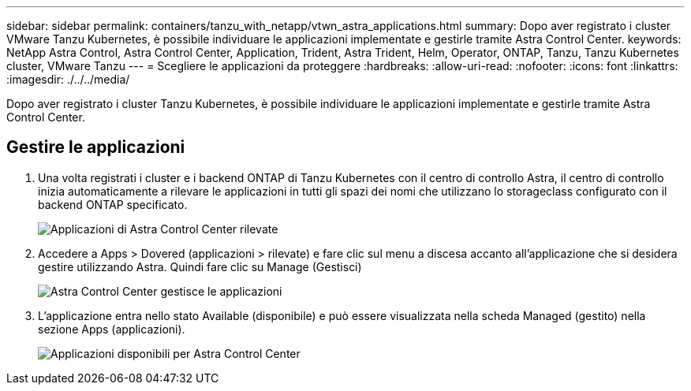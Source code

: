 ---
sidebar: sidebar 
permalink: containers/tanzu_with_netapp/vtwn_astra_applications.html 
summary: Dopo aver registrato i cluster VMware Tanzu Kubernetes, è possibile individuare le applicazioni implementate e gestirle tramite Astra Control Center. 
keywords: NetApp Astra Control, Astra Control Center, Application, Trident, Astra Trident, Helm, Operator, ONTAP, Tanzu, Tanzu Kubernetes cluster, VMware Tanzu 
---
= Scegliere le applicazioni da proteggere
:hardbreaks:
:allow-uri-read: 
:nofooter: 
:icons: font
:linkattrs: 
:imagesdir: ./../../media/


Dopo aver registrato i cluster Tanzu Kubernetes, è possibile individuare le applicazioni implementate e gestirle tramite Astra Control Center.



== Gestire le applicazioni

. Una volta registrati i cluster e i backend ONTAP di Tanzu Kubernetes con il centro di controllo Astra, il centro di controllo inizia automaticamente a rilevare le applicazioni in tutti gli spazi dei nomi che utilizzano lo storageclass configurato con il backend ONTAP specificato.
+
image::vtwn_image15.jpg[Applicazioni di Astra Control Center rilevate]

. Accedere a Apps > Dovered (applicazioni > rilevate) e fare clic sul menu a discesa accanto all'applicazione che si desidera gestire utilizzando Astra. Quindi fare clic su Manage (Gestisci)
+
image::vtwn_image16.jpg[Astra Control Center gestisce le applicazioni]

. L'applicazione entra nello stato Available (disponibile) e può essere visualizzata nella scheda Managed (gestito) nella sezione Apps (applicazioni).
+
image::vtwn_image17.jpg[Applicazioni disponibili per Astra Control Center]


